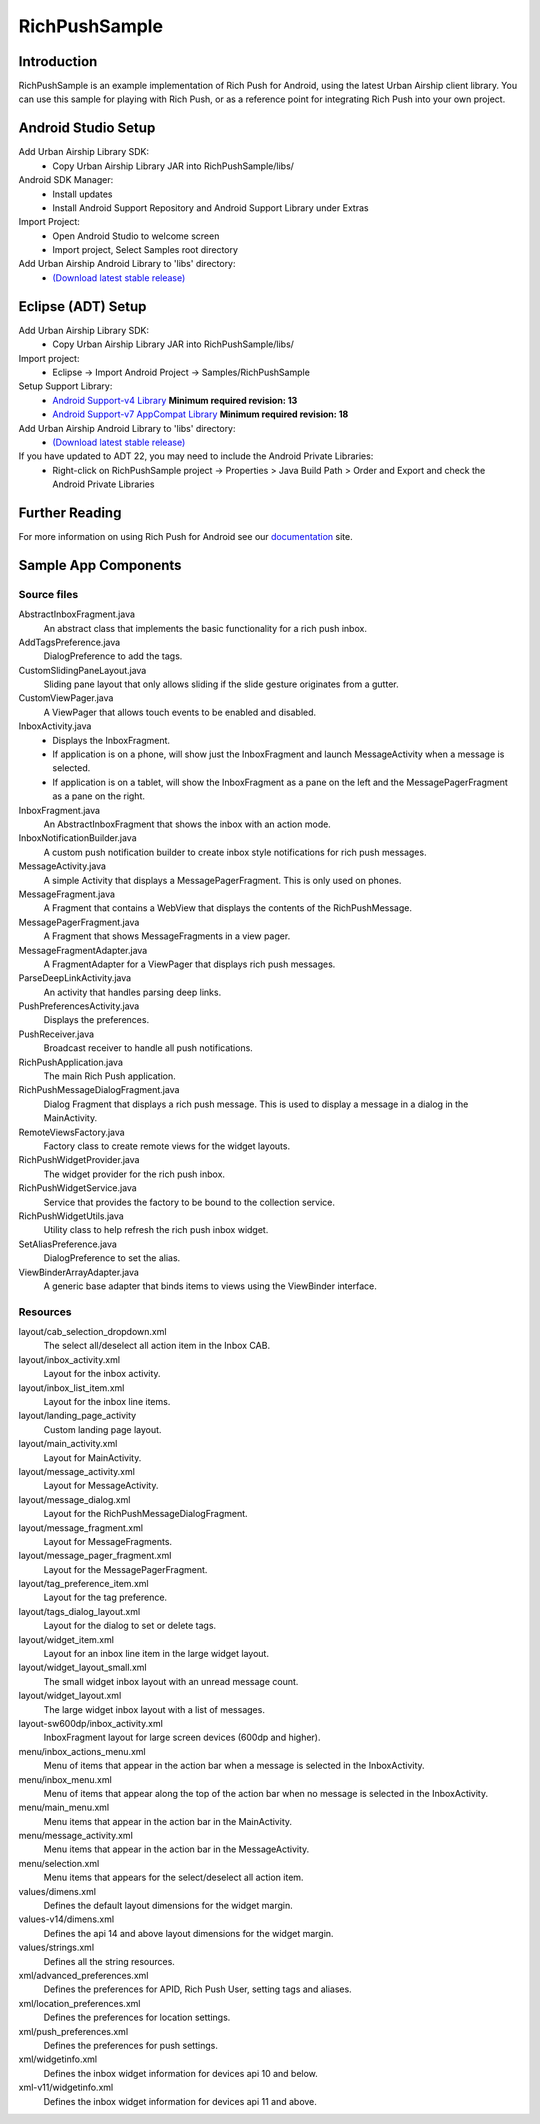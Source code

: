 RichPushSample
==============

Introduction
------------

RichPushSample is an example implementation of Rich Push for Android, using the
latest Urban Airship client library.  You can use this sample for playing with
Rich Push, or as a reference point for integrating Rich Push into your own project.


Android Studio Setup
--------------------

Add Urban Airship Library SDK:
  - Copy Urban Airship Library JAR into RichPushSample/libs/

Android SDK Manager:
  - Install updates
  - Install Android Support Repository and Android Support Library under Extras

Import Project:
 - Open Android Studio to welcome screen
 - Import project, Select Samples root directory

Add Urban Airship Android Library to 'libs' directory:
 - `(Download latest stable release) <http://com.urbanairship.filereleases.s3.amazonaws.com/ua-android-lib-latest.zip>`_


Eclipse (ADT) Setup
-------------------

Add Urban Airship Library SDK:
  - Copy Urban Airship Library JAR into RichPushSample/libs/

Import project:
  - Eclipse -> Import Android Project -> Samples/RichPushSample

Setup Support Library:
 - `Android Support-v4 Library <http://developer.android.com/tools/extras/support-library.html>`_ **Minimum required revision: 13**
 - `Android Support-v7 AppCompat Library <http://developer.android.com/tools/support-library/features.html#v7-appcompat>`_ **Minimum required revision: 18**

Add Urban Airship Android Library to 'libs' directory:
 - `(Download latest stable release) <http://com.urbanairship.filereleases.s3.amazonaws.com/ua-android-lib-latest.zip>`_

If you have updated to ADT 22, you may need to include the Android Private Libraries:
  - Right-click on RichPushSample project -> Properties > Java Build Path > Order and Export and check the Android Private Libraries

Further Reading
---------------

For more information on using Rich Push for Android see our documentation_ site.

.. _documentation: http://docs.urbanairship.com


Sample App Components
---------------------

Source files
^^^^^^^^^^^^

AbstractInboxFragment.java
   An abstract class that implements the basic functionality for a rich push inbox.

AddTagsPreference.java
   DialogPreference to add the tags.

CustomSlidingPaneLayout.java
   Sliding pane layout that only allows sliding if the slide gesture originates from a gutter.

CustomViewPager.java
   A ViewPager that allows touch events to be enabled and disabled.

InboxActivity.java
   * Displays the InboxFragment.
   * If application is on a phone, will show just the InboxFragment and launch MessageActivity when a message is selected.
   * If application is on a tablet, will show the InboxFragment as a pane on the left and the MessagePagerFragment as a pane on the right.

InboxFragment.java
   An AbstractInboxFragment that shows the inbox with an action mode.

InboxNotificationBuilder.java
   A custom push notification builder to create inbox style notifications for rich push messages.

MessageActivity.java
   A simple Activity that displays a MessagePagerFragment.  This is only used on phones.

MessageFragment.java
   A Fragment that contains a WebView that displays the contents of the RichPushMessage.

MessagePagerFragment.java
   A Fragment that shows MessageFragments in a view pager.

MessageFragmentAdapter.java
   A FragmentAdapter for a ViewPager that displays rich push messages.

ParseDeepLinkActivity.java
   An activity that handles parsing deep links.

PushPreferencesActivity.java
   Displays the preferences.

PushReceiver.java
   Broadcast receiver to handle all push notifications.

RichPushApplication.java
   The main Rich Push application.

RichPushMessageDialogFragment.java
   Dialog Fragment that displays a rich push message. This is used to display a message in a dialog in the MainActivity.

RemoteViewsFactory.java
   Factory class to create remote views for the widget layouts.

RichPushWidgetProvider.java
   The widget provider for the rich push inbox.

RichPushWidgetService.java
   Service that provides the factory to be bound to the collection service.

RichPushWidgetUtils.java
   Utility class to help refresh the rich push inbox widget.

SetAliasPreference.java
   DialogPreference to set the alias.

ViewBinderArrayAdapter.java
   A generic base adapter that binds items to views using the ViewBinder interface.


Resources
^^^^^^^^^^^^

layout/cab_selection_dropdown.xml
   The select all/deselect all action item in the Inbox CAB.

layout/inbox_activity.xml
   Layout for the inbox activity.

layout/inbox_list_item.xml
   Layout for the inbox line items.

layout/landing_page_activity
   Custom landing page layout.

layout/main_activity.xml
   Layout for MainActivity.

layout/message_activity.xml
   Layout for MessageActivity.

layout/message_dialog.xml
   Layout for the RichPushMessageDialogFragment.

layout/message_fragment.xml
   Layout for MessageFragments.

layout/message_pager_fragment.xml
   Layout for the MessagePagerFragment.

layout/tag_preference_item.xml
   Layout for the tag preference.

layout/tags_dialog_layout.xml
   Layout for the dialog to set or delete tags.

layout/widget_item.xml
   Layout for an inbox line item in the large widget layout.

layout/widget_layout_small.xml
   The small widget inbox layout with an unread message count.

layout/widget_layout.xml
   The large widget inbox layout with a list of messages.

layout-sw600dp/inbox_activity.xml
   InboxFragment layout for large screen devices (600dp and higher).

menu/inbox_actions_menu.xml
   Menu of items that appear in the action bar when a message is selected in the InboxActivity.

menu/inbox_menu.xml
   Menu of items that appear along the top of the action bar when no message is selected in the InboxActivity.

menu/main_menu.xml
   Menu items that appear in the action bar in the MainActivity.

menu/message_activity.xml
   Menu items that appear in the action bar in the MessageActivity.

menu/selection.xml
   Menu items that appears for the select/deselect all action item.

values/dimens.xml
   Defines the default layout dimensions for the widget margin.

values-v14/dimens.xml
   Defines the api 14 and above layout dimensions for the widget margin.

values/strings.xml
   Defines all the string resources.

xml/advanced_preferences.xml
   Defines the preferences for APID, Rich Push User, setting tags and aliases.

xml/location_preferences.xml
   Defines the preferences for location settings.

xml/push_preferences.xml
   Defines the preferences for push settings.

xml/widgetinfo.xml
   Defines the inbox widget information for devices api 10 and below.

xml-v11/widgetinfo.xml
   Defines the inbox widget information for devices api 11 and above.

